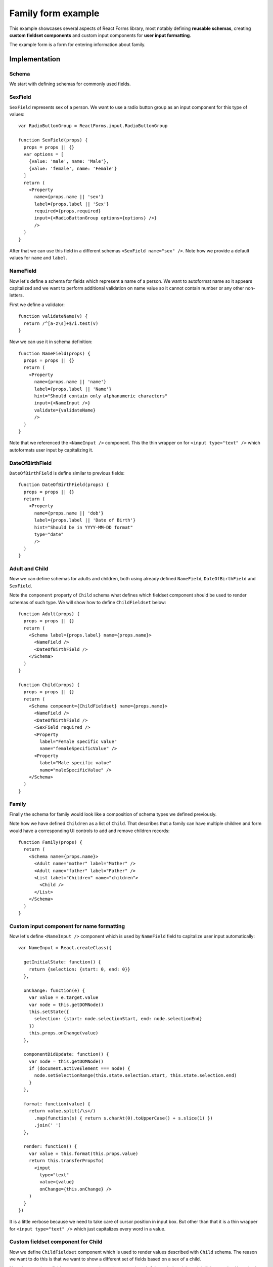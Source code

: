 Family form example
===================

This example showcases several aspects of React Forms library, most notably
defining **reusable schemas**, creating **custom fieldset components** and
custom input components for **user input formatting**.

The example form is a form for entering information about family.

.. raw:: html

  <div id="example"></div>
  <script>
  window.onload = function() {
  var React            = require('react');
  var ReactForms       = require('react-forms');

  var Form             = ReactForms.Form;
  var FormFor          = ReactForms.FormFor;
  var Schema           = ReactForms.schema.Schema;
  var List             = ReactForms.schema.List;
  var Property         = ReactForms.schema.Property;
  var RadioButtonGroup = ReactForms.input.RadioButtonGroup;

  function SexField(props) {
    props = props || {};
    var options = [
      {value: 'male', name: 'Male'},
      {value: 'female', name: 'Female'}
    ];
    return Property({
      name: props.name || 'sex',
      label: props.label || 'Sex',
      required: props.required,
      input: RadioButtonGroup({options: options})
    });
  }

  var NameInput = React.createClass({

    getInitialState: function() {
      return {selection: {start: 0, end: 0}};
    },

    onChange: function(e) {
      var value = e.target.value;
      var node = this.getDOMNode();
      this.setState({
        selection: {start: node.selectionStart, end: node.selectionEnd}
      });
      this.props.onChange(value);
    },

    componentDidUpdate: function() {
      var node = this.getDOMNode();
      if (document.activeElement === node) {
        node.setSelectionRange(this.state.selection.start, this.state.selection.end);
      }
    },

    format: function(value) {
      return value.split(/\s+/)
        .map(function(s) { return s.charAt(0).toUpperCase() + s.slice(1); })
        .join(' ');
    },

    render: function() {
      var value = this.format(this.props.value);
      return this.transferPropsTo(
        React.DOM.input({
          type: "text",
          value: value,
          onChange: this.onChange
        })
      );
    }
  });

  function validateName(v) {
    return /^[a-z\s]+$/i.test(v) ? true : 'should contain only letters';
  }

  function NameField(props) {
    props = props || {};
    return Property({
      required: props.required,
      defaultValue: props.defaultValue,
      name: props.name || 'name',
      label: props.label || 'Name',
      hint: "Should contain only alphanumeric characters",
      input: NameInput(),
      validate: validateName
    });
  }

  function DateOfBirthField(props) {
    props = props || {};
    return Property({
      name: props.name || 'dob',
      label: props.label || 'Date of Birth',
      hint: "Should be in YYYY-MM-DD format",
      type: "date",
    });
  }

  function Adult(props) {
    props = props || {};
    return Schema({label: props.label || 'Adult', name: props.name},
      NameField({required: true}),
      DateOfBirthField()
    );
  }

  function Child(props) {
    props = props || {};
    return Schema({component: ChildFieldset, name: props.name},
      NameField({required: true}),
      DateOfBirthField(),
      SexField({required: true}),
      Property({label: "Female specific value", name: "femaleSpecificValue"}),
      Property({label: "Male specific value", name: "maleSpecificValue"})
    );
  }

  function Family(props) {
    props = props || {};
    return Schema({name: props.name},
      Adult({name: "mother", label: "Mother"}),
      Adult({name: "father", label: "Father"}),
      List({label: "Children", name: "children"}, Child())
    );
  }

  var ChildFieldset = React.createClass({
    mixins: [ReactForms.FieldsetMixin],

    render: function() {
      var sex = this.value().value.sex;
      return this.transferPropsTo(
        React.DOM.div({className: "react-forms-fieldset"},
          FormFor({name: "name"}),
          FormFor({name: "dob"}),
          FormFor({name: "sex"}),
          sex === 'male' && FormFor({name: "maleSpecificValue"}),
          sex === 'female' && FormFor({name: "femaleSpecificValue"})
        )
      );
    }
  });

  React.renderComponent(
    Form({schema: Family()}),
    document.getElementById('example')
  );
  }
  </script>

Implementation
--------------

Schema
~~~~~~

We start with defining schemas for commonly used fields.

SexField
~~~~~~~~

``SexField`` represents sex of a person. We want to use a radio button group as an
input component for this type of values::

  var RadioButtonGroup = ReactForms.input.RadioButtonGroup

  function SexField(props) {
    props = props || {}
    var options = [
      {value: 'male', name: 'Male'},
      {value: 'female', name: 'Female'}
    ]
    return (
      <Property
        name={props.name || 'sex'}
        label={props.label || 'Sex'}
        required={props.required}
        input={<RadioButtonGroup options={options} />}
        />
    )
  }

After that we can use this field in a different schemas ``<SexField name="sex"
/>``. Note how we provide a default values for ``name`` and ``label``.

NameField
~~~~~~~~~

Now let's define a schema for fields which represent a name of a person. We want
to autoformat name so it appears capitalized and we want to perform additional
validation on name value so it cannot contain number or any other non-letters.

First we define a validator::

  function validateName(v) {
    return /^[a-z\s]+$/i.test(v)
  }

Now we can use it in schema definition::

  function NameField(props) {
    props = props || {}
    return (
      <Property
        name={props.name || 'name'}
        label={props.label || 'Name'}
        hint="Should contain only alphanumeric characters"
        input={<NameInput />}
        validate={validateName}
        />
    )
  }

Note that we referenced the ``<NameInput />`` component. This the thin wrapper on
for ``<input type="text" />`` which autoformats user input by capitalizing it.

DateOfBirthField
~~~~~~~~~~~~~~~~

``DateOfBirthField`` is define similar to previous fields::

  function DateOfBirthField(props) {
    props = props || {}
    return (
      <Property
        name={props.name || 'dob'}
        label={props.label || 'Date of Birth'}
        hint="Should be in YYYY-MM-DD format"
        type="date"
        />
    )
  }

Adult and Child
~~~~~~~~~~~~~~~

Now we can define schemas for adults and children, both using already defined
``NameField``, ``DateOfBirthField`` and ``SexField``.

Note the ``component`` property of ``Child`` schema what defines which fieldset
component should be used to render schemas of such type. We will show how to
define ``ChildFieldset`` below::

  function Adult(props) {
    props = props || {}
    return (
      <Schema label={props.label} name={props.name}>
        <NameField />
        <DateOfBirthField />
      </Schema>
    )
  }

  function Child(props) {
    props = props || {}
    return (
      <Schema component={ChildFieldset} name={props.name}>
        <NameField />
        <DateOfBirthField />
        <SexField required />
        <Property
          label="Female specific value"
          name="femaleSpecificValue" />
        <Property
          label="Male specific value"
          name="maleSpecificValue" />
      </Schema>
    )
  }

Family
~~~~~~

Finally the schema for family would look like a composition of schema types we
defined previously.

Note how we have defined ``Children`` as a list of ``Child``. That describes that a
family can have multiple children and form would have a corresponding UI
controls to add and remove children records::

  function Family(props) {
    return (
      <Schema name={props.name}>
        <Adult name="mother" label="Mother" />
        <Adult name="father" label="Father" />
        <List label="Children" name="children">
          <Child />
        </List>
      </Schema>
    )
  }

Custom input component for name formatting
~~~~~~~~~~~~~~~~~~~~~~~~~~~~~~~~~~~~~~~~~~

Now let's define ``<NameInput />`` component which is used by ``NameField`` field to
capitalize user input automatically::

  var NameInput = React.createClass({

    getInitialState: function() {
      return {selection: {start: 0, end: 0}}
    },

    onChange: function(e) {
      var value = e.target.value
      var node = this.getDOMNode()
      this.setState({
        selection: {start: node.selectionStart, end: node.selectionEnd}
      })
      this.props.onChange(value)
    },

    componentDidUpdate: function() {
      var node = this.getDOMNode()
      if (document.activeElement === node) {
        node.setSelectionRange(this.state.selection.start, this.state.selection.end)
      }
    },

    format: function(value) {
      return value.split(/\s+/)
        .map(function(s) { return s.charAt(0).toUpperCase() + s.slice(1) })
        .join(' ')
    },

    render: function() {
      var value = this.format(this.props.value)
      return this.transferPropsTo(
        <input
          type="text"
          value={value}
          onChange={this.onChange} />
      )
    }
  })

It is a little verbose because we need to take care of cursor position in input
box. But other than that it is a thin wrapper for ``<input type="text" />`` which
just capitalizes every word in a value.

Custom fieldset component for Child
~~~~~~~~~~~~~~~~~~~~~~~~~~~~~~~~~~~

Now we define ``ChildFieldset`` component which is used to render values described
with ``Child`` schema. The reason we want to do this is that we want to show a
different set of fields based on a sex of a child.

Note that creating a fieldset component reduces down to using ``FieldsetMixin``
mixin and defining ``render()`` method.

``FieldsetMixin`` provides ``valueLens()`` method which allows accessing a current form
value for this particular schema node via ``valueLens().val()``.

To render its fields ``ChildFieldset`` component uses a ``FormFor`` component which
automatically receives a corresponding schema and value based on its ``name``
property::

  var ChildFieldset = React.createClass({
    mixins: [ReactForms.FieldsetMixin],

    render: function() {
      var sex = this.valueLens().val().sex
      return this.transferPropsTo(
        <div className="react-forms-fieldset">
          <FormFor name="name" />
          <FormFor name="dob" />
          <FormFor name="sex" />
          {sex === 'male' &&
            <FormFor name="maleSpecificValue" />}
          {sex === 'female' &&
            <FormFor name="femaleSpecificValue" />}
        </div>
      )
    }
  })

Rendering forms
~~~~~~~~~~~~~~~

Finally we can render our *Family form* by simply using ``Form`` component with
out ``Family`` schema::

  <Form schema={<Family />} />
